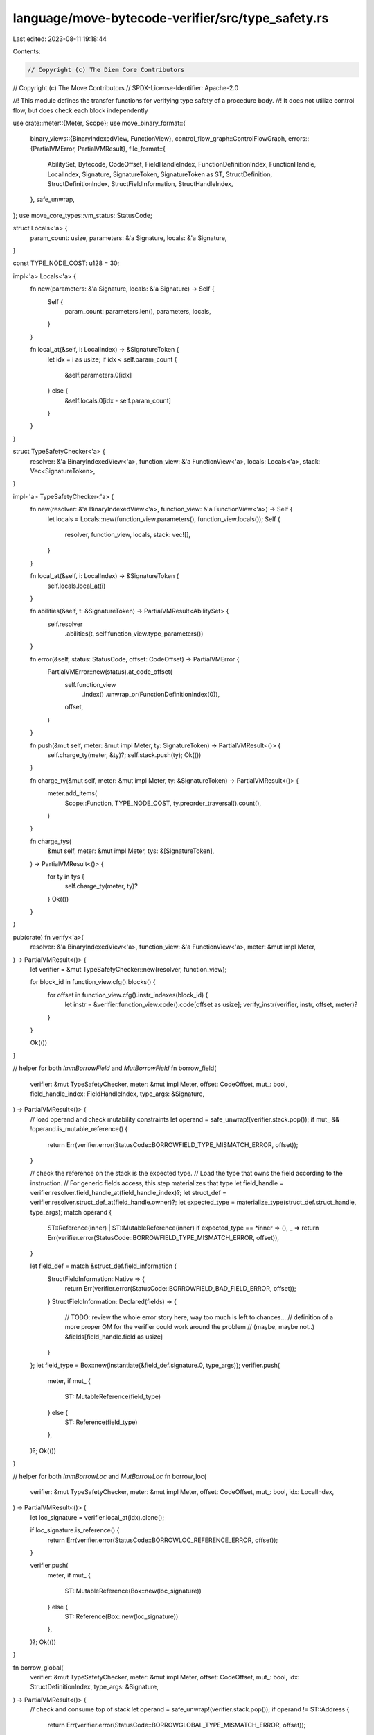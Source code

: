 language/move-bytecode-verifier/src/type_safety.rs
==================================================

Last edited: 2023-08-11 19:18:44

Contents:

.. code-block:: rs

    // Copyright (c) The Diem Core Contributors
// Copyright (c) The Move Contributors
// SPDX-License-Identifier: Apache-2.0

//! This module defines the transfer functions for verifying type safety of a procedure body.
//! It does not utilize control flow, but does check each block independently

use crate::meter::{Meter, Scope};
use move_binary_format::{
    binary_views::{BinaryIndexedView, FunctionView},
    control_flow_graph::ControlFlowGraph,
    errors::{PartialVMError, PartialVMResult},
    file_format::{
        AbilitySet, Bytecode, CodeOffset, FieldHandleIndex, FunctionDefinitionIndex,
        FunctionHandle, LocalIndex, Signature, SignatureToken, SignatureToken as ST,
        StructDefinition, StructDefinitionIndex, StructFieldInformation, StructHandleIndex,
    },
    safe_unwrap,
};
use move_core_types::vm_status::StatusCode;

struct Locals<'a> {
    param_count: usize,
    parameters: &'a Signature,
    locals: &'a Signature,
}

const TYPE_NODE_COST: u128 = 30;

impl<'a> Locals<'a> {
    fn new(parameters: &'a Signature, locals: &'a Signature) -> Self {
        Self {
            param_count: parameters.len(),
            parameters,
            locals,
        }
    }

    fn local_at(&self, i: LocalIndex) -> &SignatureToken {
        let idx = i as usize;
        if idx < self.param_count {
            &self.parameters.0[idx]
        } else {
            &self.locals.0[idx - self.param_count]
        }
    }
}

struct TypeSafetyChecker<'a> {
    resolver: &'a BinaryIndexedView<'a>,
    function_view: &'a FunctionView<'a>,
    locals: Locals<'a>,
    stack: Vec<SignatureToken>,
}

impl<'a> TypeSafetyChecker<'a> {
    fn new(resolver: &'a BinaryIndexedView<'a>, function_view: &'a FunctionView<'a>) -> Self {
        let locals = Locals::new(function_view.parameters(), function_view.locals());
        Self {
            resolver,
            function_view,
            locals,
            stack: vec![],
        }
    }

    fn local_at(&self, i: LocalIndex) -> &SignatureToken {
        self.locals.local_at(i)
    }

    fn abilities(&self, t: &SignatureToken) -> PartialVMResult<AbilitySet> {
        self.resolver
            .abilities(t, self.function_view.type_parameters())
    }

    fn error(&self, status: StatusCode, offset: CodeOffset) -> PartialVMError {
        PartialVMError::new(status).at_code_offset(
            self.function_view
                .index()
                .unwrap_or(FunctionDefinitionIndex(0)),
            offset,
        )
    }

    fn push(&mut self, meter: &mut impl Meter, ty: SignatureToken) -> PartialVMResult<()> {
        self.charge_ty(meter, &ty)?;
        self.stack.push(ty);
        Ok(())
    }

    fn charge_ty(&mut self, meter: &mut impl Meter, ty: &SignatureToken) -> PartialVMResult<()> {
        meter.add_items(
            Scope::Function,
            TYPE_NODE_COST,
            ty.preorder_traversal().count(),
        )
    }

    fn charge_tys(
        &mut self,
        meter: &mut impl Meter,
        tys: &[SignatureToken],
    ) -> PartialVMResult<()> {
        for ty in tys {
            self.charge_ty(meter, ty)?
        }
        Ok(())
    }
}

pub(crate) fn verify<'a>(
    resolver: &'a BinaryIndexedView<'a>,
    function_view: &'a FunctionView<'a>,
    meter: &mut impl Meter,
) -> PartialVMResult<()> {
    let verifier = &mut TypeSafetyChecker::new(resolver, function_view);

    for block_id in function_view.cfg().blocks() {
        for offset in function_view.cfg().instr_indexes(block_id) {
            let instr = &verifier.function_view.code().code[offset as usize];
            verify_instr(verifier, instr, offset, meter)?
        }
    }

    Ok(())
}

// helper for both `ImmBorrowField` and `MutBorrowField`
fn borrow_field(
    verifier: &mut TypeSafetyChecker,
    meter: &mut impl Meter,
    offset: CodeOffset,
    mut_: bool,
    field_handle_index: FieldHandleIndex,
    type_args: &Signature,
) -> PartialVMResult<()> {
    // load operand and check mutability constraints
    let operand = safe_unwrap!(verifier.stack.pop());
    if mut_ && !operand.is_mutable_reference() {
        return Err(verifier.error(StatusCode::BORROWFIELD_TYPE_MISMATCH_ERROR, offset));
    }

    // check the reference on the stack is the expected type.
    // Load the type that owns the field according to the instruction.
    // For generic fields access, this step materializes that type
    let field_handle = verifier.resolver.field_handle_at(field_handle_index)?;
    let struct_def = verifier.resolver.struct_def_at(field_handle.owner)?;
    let expected_type = materialize_type(struct_def.struct_handle, type_args);
    match operand {
        ST::Reference(inner) | ST::MutableReference(inner) if expected_type == *inner => (),
        _ => return Err(verifier.error(StatusCode::BORROWFIELD_TYPE_MISMATCH_ERROR, offset)),
    }

    let field_def = match &struct_def.field_information {
        StructFieldInformation::Native => {
            return Err(verifier.error(StatusCode::BORROWFIELD_BAD_FIELD_ERROR, offset));
        }
        StructFieldInformation::Declared(fields) => {
            // TODO: review the whole error story here, way too much is left to chances...
            // definition of a more proper OM for the verifier could work around the problem
            // (maybe, maybe not..)
            &fields[field_handle.field as usize]
        }
    };
    let field_type = Box::new(instantiate(&field_def.signature.0, type_args));
    verifier.push(
        meter,
        if mut_ {
            ST::MutableReference(field_type)
        } else {
            ST::Reference(field_type)
        },
    )?;
    Ok(())
}

// helper for both `ImmBorrowLoc` and `MutBorrowLoc`
fn borrow_loc(
    verifier: &mut TypeSafetyChecker,
    meter: &mut impl Meter,
    offset: CodeOffset,
    mut_: bool,
    idx: LocalIndex,
) -> PartialVMResult<()> {
    let loc_signature = verifier.local_at(idx).clone();

    if loc_signature.is_reference() {
        return Err(verifier.error(StatusCode::BORROWLOC_REFERENCE_ERROR, offset));
    }

    verifier.push(
        meter,
        if mut_ {
            ST::MutableReference(Box::new(loc_signature))
        } else {
            ST::Reference(Box::new(loc_signature))
        },
    )?;
    Ok(())
}

fn borrow_global(
    verifier: &mut TypeSafetyChecker,
    meter: &mut impl Meter,
    offset: CodeOffset,
    mut_: bool,
    idx: StructDefinitionIndex,
    type_args: &Signature,
) -> PartialVMResult<()> {
    // check and consume top of stack
    let operand = safe_unwrap!(verifier.stack.pop());
    if operand != ST::Address {
        return Err(verifier.error(StatusCode::BORROWGLOBAL_TYPE_MISMATCH_ERROR, offset));
    }

    let struct_def = verifier.resolver.struct_def_at(idx)?;
    let struct_type = materialize_type(struct_def.struct_handle, type_args);
    if !verifier.abilities(&struct_type)?.has_key() {
        return Err(verifier.error(StatusCode::BORROWGLOBAL_WITHOUT_KEY_ABILITY, offset));
    }

    let struct_type = materialize_type(struct_def.struct_handle, type_args);
    verifier.push(
        meter,
        if mut_ {
            ST::MutableReference(Box::new(struct_type))
        } else {
            ST::Reference(Box::new(struct_type))
        },
    )?;
    Ok(())
}

fn call(
    verifier: &mut TypeSafetyChecker,
    meter: &mut impl Meter,
    offset: CodeOffset,
    function_handle: &FunctionHandle,
    type_actuals: &Signature,
) -> PartialVMResult<()> {
    let parameters = verifier.resolver.signature_at(function_handle.parameters);
    for parameter in parameters.0.iter().rev() {
        let arg = safe_unwrap!(verifier.stack.pop());
        if (type_actuals.is_empty() && &arg != parameter)
            || (!type_actuals.is_empty() && arg != instantiate(parameter, type_actuals))
        {
            return Err(verifier.error(StatusCode::CALL_TYPE_MISMATCH_ERROR, offset));
        }
    }
    for return_type in &verifier.resolver.signature_at(function_handle.return_).0 {
        verifier.push(meter, instantiate(return_type, type_actuals))?
    }
    Ok(())
}

fn type_fields_signature(
    verifier: &mut TypeSafetyChecker,
    _meter: &mut impl Meter, // TODO: metering
    offset: CodeOffset,
    struct_def: &StructDefinition,
    type_args: &Signature,
) -> PartialVMResult<Signature> {
    match &struct_def.field_information {
        StructFieldInformation::Native => {
            // TODO: this is more of "unreachable"
            Err(verifier.error(StatusCode::PACK_TYPE_MISMATCH_ERROR, offset))
        }
        StructFieldInformation::Declared(fields) => {
            let mut field_sig = vec![];
            for field_def in fields.iter() {
                field_sig.push(instantiate(&field_def.signature.0, type_args));
            }
            Ok(Signature(field_sig))
        }
    }
}

fn pack(
    verifier: &mut TypeSafetyChecker,
    meter: &mut impl Meter,
    offset: CodeOffset,
    struct_def: &StructDefinition,
    type_args: &Signature,
) -> PartialVMResult<()> {
    let struct_type = materialize_type(struct_def.struct_handle, type_args);
    let field_sig = type_fields_signature(verifier, meter, offset, struct_def, type_args)?;
    for sig in field_sig.0.iter().rev() {
        let arg = safe_unwrap!(verifier.stack.pop());
        if &arg != sig {
            return Err(verifier.error(StatusCode::PACK_TYPE_MISMATCH_ERROR, offset));
        }
    }

    verifier.push(meter, struct_type)?;
    Ok(())
}

fn unpack(
    verifier: &mut TypeSafetyChecker,
    meter: &mut impl Meter,
    offset: CodeOffset,
    struct_def: &StructDefinition,
    type_args: &Signature,
) -> PartialVMResult<()> {
    let struct_type = materialize_type(struct_def.struct_handle, type_args);

    // Pop an abstract value from the stack and check if its type is equal to the one
    // declared.
    let arg = safe_unwrap!(verifier.stack.pop());
    if arg != struct_type {
        return Err(verifier.error(StatusCode::UNPACK_TYPE_MISMATCH_ERROR, offset));
    }

    let field_sig = type_fields_signature(verifier, meter, offset, struct_def, type_args)?;
    for sig in field_sig.0 {
        verifier.push(meter, sig)?
    }
    Ok(())
}

fn exists(
    verifier: &mut TypeSafetyChecker,
    meter: &mut impl Meter,
    offset: CodeOffset,
    struct_def: &StructDefinition,
    type_args: &Signature,
) -> PartialVMResult<()> {
    let struct_type = materialize_type(struct_def.struct_handle, type_args);
    if !verifier.abilities(&struct_type)?.has_key() {
        return Err(verifier.error(
            StatusCode::EXISTS_WITHOUT_KEY_ABILITY_OR_BAD_ARGUMENT,
            offset,
        ));
    }

    let operand = safe_unwrap!(verifier.stack.pop());
    if operand != ST::Address {
        // TODO better error here
        return Err(verifier.error(
            StatusCode::EXISTS_WITHOUT_KEY_ABILITY_OR_BAD_ARGUMENT,
            offset,
        ));
    }

    verifier.push(meter, ST::Bool)?;
    Ok(())
}

fn move_from(
    verifier: &mut TypeSafetyChecker,
    meter: &mut impl Meter,
    offset: CodeOffset,
    struct_def: &StructDefinition,
    type_args: &Signature,
) -> PartialVMResult<()> {
    let struct_type = materialize_type(struct_def.struct_handle, type_args);
    if !verifier.abilities(&struct_type)?.has_key() {
        return Err(verifier.error(StatusCode::MOVEFROM_WITHOUT_KEY_ABILITY, offset));
    }

    let struct_type = materialize_type(struct_def.struct_handle, type_args);
    let operand = safe_unwrap!(verifier.stack.pop());
    if operand != ST::Address {
        return Err(verifier.error(StatusCode::MOVEFROM_TYPE_MISMATCH_ERROR, offset));
    }

    verifier.push(meter, struct_type)?;
    Ok(())
}

fn move_to(
    verifier: &mut TypeSafetyChecker,
    offset: CodeOffset,
    struct_def: &StructDefinition,
    type_args: &Signature,
) -> PartialVMResult<()> {
    let struct_type = materialize_type(struct_def.struct_handle, type_args);
    if !verifier.abilities(&struct_type)?.has_key() {
        return Err(verifier.error(StatusCode::MOVETO_WITHOUT_KEY_ABILITY, offset));
    }

    let struct_type = materialize_type(struct_def.struct_handle, type_args);
    let key_struct_operand = safe_unwrap!(verifier.stack.pop());
    let signer_reference_operand = safe_unwrap!(verifier.stack.pop());
    if key_struct_operand != struct_type {
        return Err(verifier.error(StatusCode::MOVETO_TYPE_MISMATCH_ERROR, offset));
    }
    match signer_reference_operand {
        ST::Reference(inner) => match *inner {
            ST::Signer => Ok(()),
            _ => Err(verifier.error(StatusCode::MOVETO_TYPE_MISMATCH_ERROR, offset)),
        },
        _ => Err(verifier.error(StatusCode::MOVETO_TYPE_MISMATCH_ERROR, offset)),
    }
}

fn borrow_vector_element(
    verifier: &mut TypeSafetyChecker,
    meter: &mut impl Meter,
    declared_element_type: &SignatureToken,
    offset: CodeOffset,
    mut_ref_only: bool,
) -> PartialVMResult<()> {
    let operand_idx = safe_unwrap!(verifier.stack.pop());
    let operand_vec = safe_unwrap!(verifier.stack.pop());

    // check index
    if operand_idx != ST::U64 {
        return Err(verifier.error(StatusCode::TYPE_MISMATCH, offset));
    }

    // check vector and update stack
    let element_type = match get_vector_element_type(operand_vec, mut_ref_only) {
        Some(ty) if &ty == declared_element_type => ty,
        _ => return Err(verifier.error(StatusCode::TYPE_MISMATCH, offset)),
    };
    let element_ref_type = if mut_ref_only {
        ST::MutableReference(Box::new(element_type))
    } else {
        ST::Reference(Box::new(element_type))
    };
    verifier.push(meter, element_ref_type)?;

    Ok(())
}

fn verify_instr(
    verifier: &mut TypeSafetyChecker,
    bytecode: &Bytecode,
    offset: CodeOffset,
    meter: &mut impl Meter,
) -> PartialVMResult<()> {
    match bytecode {
        Bytecode::Pop => {
            let operand = safe_unwrap!(verifier.stack.pop());
            let abilities = verifier
                .resolver
                .abilities(&operand, verifier.function_view.type_parameters());
            if !abilities?.has_drop() {
                return Err(verifier.error(StatusCode::POP_WITHOUT_DROP_ABILITY, offset));
            }
        }

        Bytecode::BrTrue(_) | Bytecode::BrFalse(_) => {
            let operand = safe_unwrap!(verifier.stack.pop());
            if operand != ST::Bool {
                return Err(verifier.error(StatusCode::BR_TYPE_MISMATCH_ERROR, offset));
            }
        }

        Bytecode::StLoc(idx) => {
            let operand = safe_unwrap!(verifier.stack.pop());
            if &operand != verifier.local_at(*idx) {
                return Err(verifier.error(StatusCode::STLOC_TYPE_MISMATCH_ERROR, offset));
            }
        }

        Bytecode::Abort => {
            let operand = safe_unwrap!(verifier.stack.pop());
            if operand != ST::U64 {
                return Err(verifier.error(StatusCode::ABORT_TYPE_MISMATCH_ERROR, offset));
            }
        }

        Bytecode::Ret => {
            let return_ = &verifier.function_view.return_().0;
            for return_type in return_.iter().rev() {
                let operand = safe_unwrap!(verifier.stack.pop());
                if &operand != return_type {
                    return Err(verifier.error(StatusCode::RET_TYPE_MISMATCH_ERROR, offset));
                }
            }
        }

        Bytecode::Branch(_) | Bytecode::Nop => (),

        Bytecode::FreezeRef => {
            let operand = safe_unwrap!(verifier.stack.pop());
            match operand {
                ST::MutableReference(inner) => verifier.push(meter, ST::Reference(inner))?,
                _ => return Err(verifier.error(StatusCode::FREEZEREF_TYPE_MISMATCH_ERROR, offset)),
            }
        }

        Bytecode::MutBorrowField(field_handle_index) => borrow_field(
            verifier,
            meter,
            offset,
            true,
            *field_handle_index,
            &Signature(vec![]),
        )?,

        Bytecode::MutBorrowFieldGeneric(field_inst_index) => {
            let field_inst = verifier
                .resolver
                .field_instantiation_at(*field_inst_index)?;
            let type_inst = verifier.resolver.signature_at(field_inst.type_parameters);
            verifier.charge_tys(meter, &type_inst.0)?;
            borrow_field(verifier, meter, offset, true, field_inst.handle, type_inst)?
        }

        Bytecode::ImmBorrowField(field_handle_index) => borrow_field(
            verifier,
            meter,
            offset,
            false,
            *field_handle_index,
            &Signature(vec![]),
        )?,

        Bytecode::ImmBorrowFieldGeneric(field_inst_index) => {
            let field_inst = verifier
                .resolver
                .field_instantiation_at(*field_inst_index)?;
            let type_inst = verifier.resolver.signature_at(field_inst.type_parameters);
            verifier.charge_tys(meter, &type_inst.0)?;
            borrow_field(verifier, meter, offset, false, field_inst.handle, type_inst)?
        }

        Bytecode::LdU8(_) => {
            verifier.push(meter, ST::U8)?;
        }

        Bytecode::LdU16(_) => {
            verifier.push(meter, ST::U16)?;
        }

        Bytecode::LdU32(_) => {
            verifier.push(meter, ST::U32)?;
        }

        Bytecode::LdU64(_) => {
            verifier.push(meter, ST::U64)?;
        }

        Bytecode::LdU128(_) => {
            verifier.push(meter, ST::U128)?;
        }

        Bytecode::LdU256(_) => {
            verifier.push(meter, ST::U256)?;
        }

        Bytecode::LdConst(idx) => {
            let signature = verifier.resolver.constant_at(*idx).type_.clone();
            verifier.push(meter, signature)?;
        }

        Bytecode::LdTrue | Bytecode::LdFalse => {
            verifier.push(meter, ST::Bool)?;
        }

        Bytecode::CopyLoc(idx) => {
            let local_signature = verifier.local_at(*idx).clone();
            if !verifier
                .resolver
                .abilities(&local_signature, verifier.function_view.type_parameters())?
                .has_copy()
            {
                return Err(verifier.error(StatusCode::COPYLOC_WITHOUT_COPY_ABILITY, offset));
            }
            verifier.push(meter, local_signature)?
        }

        Bytecode::MoveLoc(idx) => {
            let local_signature = verifier.local_at(*idx).clone();
            verifier.push(meter, local_signature)?
        }

        Bytecode::MutBorrowLoc(idx) => borrow_loc(verifier, meter, offset, true, *idx)?,

        Bytecode::ImmBorrowLoc(idx) => borrow_loc(verifier, meter, offset, false, *idx)?,

        Bytecode::Call(idx) => {
            let function_handle = verifier.resolver.function_handle_at(*idx);
            call(verifier, meter, offset, function_handle, &Signature(vec![]))?
        }

        Bytecode::CallGeneric(idx) => {
            let func_inst = verifier.resolver.function_instantiation_at(*idx);
            let func_handle = verifier.resolver.function_handle_at(func_inst.handle);
            let type_args = &verifier.resolver.signature_at(func_inst.type_parameters);
            verifier.charge_tys(meter, &type_args.0)?;
            call(verifier, meter, offset, func_handle, type_args)?
        }

        Bytecode::Pack(idx) => {
            let struct_definition = verifier.resolver.struct_def_at(*idx)?;
            pack(
                verifier,
                meter,
                offset,
                struct_definition,
                &Signature(vec![]),
            )?
        }

        Bytecode::PackGeneric(idx) => {
            let struct_inst = verifier.resolver.struct_instantiation_at(*idx)?;
            let struct_def = verifier.resolver.struct_def_at(struct_inst.def)?;
            let type_args = verifier.resolver.signature_at(struct_inst.type_parameters);
            verifier.charge_tys(meter, &type_args.0)?;
            pack(verifier, meter, offset, struct_def, type_args)?
        }

        Bytecode::Unpack(idx) => {
            let struct_definition = verifier.resolver.struct_def_at(*idx)?;
            unpack(
                verifier,
                meter,
                offset,
                struct_definition,
                &Signature(vec![]),
            )?
        }

        Bytecode::UnpackGeneric(idx) => {
            let struct_inst = verifier.resolver.struct_instantiation_at(*idx)?;
            let struct_def = verifier.resolver.struct_def_at(struct_inst.def)?;
            let type_args = verifier.resolver.signature_at(struct_inst.type_parameters);
            verifier.charge_tys(meter, &type_args.0)?;
            unpack(verifier, meter, offset, struct_def, type_args)?
        }

        Bytecode::ReadRef => {
            let operand = safe_unwrap!(verifier.stack.pop());
            match operand {
                ST::Reference(inner) | ST::MutableReference(inner) => {
                    if !verifier.abilities(&inner)?.has_copy() {
                        return Err(
                            verifier.error(StatusCode::READREF_WITHOUT_COPY_ABILITY, offset)
                        );
                    }
                    verifier.push(meter, *inner)?;
                }
                _ => return Err(verifier.error(StatusCode::READREF_TYPE_MISMATCH_ERROR, offset)),
            }
        }

        Bytecode::WriteRef => {
            let ref_operand = safe_unwrap!(verifier.stack.pop());
            let val_operand = safe_unwrap!(verifier.stack.pop());
            let ref_inner_signature = match ref_operand {
                ST::MutableReference(inner) => *inner,
                _ => {
                    return Err(
                        verifier.error(StatusCode::WRITEREF_NO_MUTABLE_REFERENCE_ERROR, offset)
                    )
                }
            };
            if !verifier.abilities(&ref_inner_signature)?.has_drop() {
                return Err(verifier.error(StatusCode::WRITEREF_WITHOUT_DROP_ABILITY, offset));
            }

            if val_operand != ref_inner_signature {
                return Err(verifier.error(StatusCode::WRITEREF_TYPE_MISMATCH_ERROR, offset));
            }
        }

        Bytecode::CastU8 => {
            let operand = safe_unwrap!(verifier.stack.pop());
            if !operand.is_integer() {
                return Err(verifier.error(StatusCode::INTEGER_OP_TYPE_MISMATCH_ERROR, offset));
            }
            verifier.push(meter, ST::U8)?;
        }
        Bytecode::CastU64 => {
            let operand = safe_unwrap!(verifier.stack.pop());
            if !operand.is_integer() {
                return Err(verifier.error(StatusCode::INTEGER_OP_TYPE_MISMATCH_ERROR, offset));
            }
            verifier.push(meter, ST::U64)?;
        }
        Bytecode::CastU128 => {
            let operand = safe_unwrap!(verifier.stack.pop());
            if !operand.is_integer() {
                return Err(verifier.error(StatusCode::INTEGER_OP_TYPE_MISMATCH_ERROR, offset));
            }
            verifier.push(meter, ST::U128)?;
        }

        Bytecode::Add
        | Bytecode::Sub
        | Bytecode::Mul
        | Bytecode::Mod
        | Bytecode::Div
        | Bytecode::BitOr
        | Bytecode::BitAnd
        | Bytecode::Xor => {
            let operand1 = safe_unwrap!(verifier.stack.pop());
            let operand2 = safe_unwrap!(verifier.stack.pop());
            if operand1.is_integer() && operand1 == operand2 {
                verifier.push(meter, operand1)?;
            } else {
                return Err(verifier.error(StatusCode::INTEGER_OP_TYPE_MISMATCH_ERROR, offset));
            }
        }

        Bytecode::Shl | Bytecode::Shr => {
            let operand1 = safe_unwrap!(verifier.stack.pop());
            let operand2 = safe_unwrap!(verifier.stack.pop());
            if operand2.is_integer() && operand1 == ST::U8 {
                verifier.push(meter, operand2)?;
            } else {
                return Err(verifier.error(StatusCode::INTEGER_OP_TYPE_MISMATCH_ERROR, offset));
            }
        }

        Bytecode::Or | Bytecode::And => {
            let operand1 = safe_unwrap!(verifier.stack.pop());
            let operand2 = safe_unwrap!(verifier.stack.pop());
            if operand1 == ST::Bool && operand2 == ST::Bool {
                verifier.push(meter, ST::Bool)?;
            } else {
                return Err(verifier.error(StatusCode::BOOLEAN_OP_TYPE_MISMATCH_ERROR, offset));
            }
        }

        Bytecode::Not => {
            let operand = safe_unwrap!(verifier.stack.pop());
            if operand == ST::Bool {
                verifier.push(meter, ST::Bool)?;
            } else {
                return Err(verifier.error(StatusCode::BOOLEAN_OP_TYPE_MISMATCH_ERROR, offset));
            }
        }

        Bytecode::Eq | Bytecode::Neq => {
            let operand1 = safe_unwrap!(verifier.stack.pop());
            let operand2 = safe_unwrap!(verifier.stack.pop());
            if verifier.abilities(&operand1)?.has_drop() && operand1 == operand2 {
                verifier.push(meter, ST::Bool)?;
            } else {
                return Err(verifier.error(StatusCode::EQUALITY_OP_TYPE_MISMATCH_ERROR, offset));
            }
        }

        Bytecode::Lt | Bytecode::Gt | Bytecode::Le | Bytecode::Ge => {
            let operand1 = safe_unwrap!(verifier.stack.pop());
            let operand2 = safe_unwrap!(verifier.stack.pop());
            if operand1.is_integer() && operand1 == operand2 {
                verifier.push(meter, ST::Bool)?
            } else {
                return Err(verifier.error(StatusCode::INTEGER_OP_TYPE_MISMATCH_ERROR, offset));
            }
        }

        Bytecode::MutBorrowGlobal(idx) => {
            borrow_global(verifier, meter, offset, true, *idx, &Signature(vec![]))?
        }

        Bytecode::MutBorrowGlobalGeneric(idx) => {
            let struct_inst = verifier.resolver.struct_instantiation_at(*idx)?;
            let type_inst = verifier.resolver.signature_at(struct_inst.type_parameters);
            verifier.charge_tys(meter, &type_inst.0)?;
            borrow_global(verifier, meter, offset, true, struct_inst.def, type_inst)?
        }

        Bytecode::ImmBorrowGlobal(idx) => {
            borrow_global(verifier, meter, offset, false, *idx, &Signature(vec![]))?
        }

        Bytecode::ImmBorrowGlobalGeneric(idx) => {
            let struct_inst = verifier.resolver.struct_instantiation_at(*idx)?;
            let type_inst = verifier.resolver.signature_at(struct_inst.type_parameters);
            verifier.charge_tys(meter, &type_inst.0)?;
            borrow_global(verifier, meter, offset, false, struct_inst.def, type_inst)?
        }

        Bytecode::Exists(idx) => {
            let struct_def = verifier.resolver.struct_def_at(*idx)?;
            exists(verifier, meter, offset, struct_def, &Signature(vec![]))?
        }

        Bytecode::ExistsGeneric(idx) => {
            let struct_inst = verifier.resolver.struct_instantiation_at(*idx)?;
            let struct_def = verifier.resolver.struct_def_at(struct_inst.def)?;
            let type_args = verifier.resolver.signature_at(struct_inst.type_parameters);
            verifier.charge_tys(meter, &type_args.0)?;
            exists(verifier, meter, offset, struct_def, type_args)?
        }

        Bytecode::MoveFrom(idx) => {
            let struct_def = verifier.resolver.struct_def_at(*idx)?;
            move_from(verifier, meter, offset, struct_def, &Signature(vec![]))?
        }

        Bytecode::MoveFromGeneric(idx) => {
            let struct_inst = verifier.resolver.struct_instantiation_at(*idx)?;
            let struct_def = verifier.resolver.struct_def_at(struct_inst.def)?;
            let type_args = verifier.resolver.signature_at(struct_inst.type_parameters);
            verifier.charge_tys(meter, &type_args.0)?;
            move_from(verifier, meter, offset, struct_def, type_args)?
        }

        Bytecode::MoveTo(idx) => {
            let struct_def = verifier.resolver.struct_def_at(*idx)?;
            move_to(verifier, offset, struct_def, &Signature(vec![]))?
        }

        Bytecode::MoveToGeneric(idx) => {
            let struct_inst = verifier.resolver.struct_instantiation_at(*idx)?;
            let struct_def = verifier.resolver.struct_def_at(struct_inst.def)?;
            let type_args = verifier.resolver.signature_at(struct_inst.type_parameters);
            verifier.charge_tys(meter, &type_args.0)?;
            move_to(verifier, offset, struct_def, type_args)?
        }

        Bytecode::VecPack(idx, num) => {
            let element_type = &verifier.resolver.signature_at(*idx).0[0];
            for _ in 0..*num {
                let operand_type = safe_unwrap!(verifier.stack.pop());
                if element_type != &operand_type {
                    return Err(verifier.error(StatusCode::TYPE_MISMATCH, offset));
                }
            }
            verifier
                .stack
                .push(ST::Vector(Box::new(element_type.clone())));
        }

        Bytecode::VecLen(idx) => {
            let operand = safe_unwrap!(verifier.stack.pop());
            let declared_element_type = &verifier.resolver.signature_at(*idx).0[0];
            match get_vector_element_type(operand, false) {
                Some(derived_element_type) if &derived_element_type == declared_element_type => {
                    verifier.push(meter, ST::U64)?;
                }
                _ => return Err(verifier.error(StatusCode::TYPE_MISMATCH, offset)),
            };
        }

        Bytecode::VecImmBorrow(idx) => {
            let declared_element_type = &verifier.resolver.signature_at(*idx).0[0];
            borrow_vector_element(verifier, meter, declared_element_type, offset, false)?
        }
        Bytecode::VecMutBorrow(idx) => {
            let declared_element_type = &verifier.resolver.signature_at(*idx).0[0];
            borrow_vector_element(verifier, meter, declared_element_type, offset, true)?
        }

        Bytecode::VecPushBack(idx) => {
            let operand_elem = safe_unwrap!(verifier.stack.pop());
            let operand_vec = safe_unwrap!(verifier.stack.pop());
            let declared_element_type = &verifier.resolver.signature_at(*idx).0[0];
            if declared_element_type != &operand_elem {
                return Err(verifier.error(StatusCode::TYPE_MISMATCH, offset));
            }
            match get_vector_element_type(operand_vec, true) {
                Some(derived_element_type) if &derived_element_type == declared_element_type => {}
                _ => return Err(verifier.error(StatusCode::TYPE_MISMATCH, offset)),
            };
        }

        Bytecode::VecPopBack(idx) => {
            let operand_vec = safe_unwrap!(verifier.stack.pop());
            let declared_element_type = &verifier.resolver.signature_at(*idx).0[0];
            match get_vector_element_type(operand_vec, true) {
                Some(derived_element_type) if &derived_element_type == declared_element_type => {
                    verifier.push(meter, derived_element_type)?;
                }
                _ => return Err(verifier.error(StatusCode::TYPE_MISMATCH, offset)),
            };
        }

        Bytecode::VecUnpack(idx, num) => {
            let operand_vec = safe_unwrap!(verifier.stack.pop());
            let declared_element_type = &verifier.resolver.signature_at(*idx).0[0];
            if operand_vec != ST::Vector(Box::new(declared_element_type.clone())) {
                return Err(verifier.error(StatusCode::TYPE_MISMATCH, offset));
            }
            for _ in 0..*num {
                verifier.push(meter, declared_element_type.clone())?;
            }
        }

        Bytecode::VecSwap(idx) => {
            let operand_idx2 = safe_unwrap!(verifier.stack.pop());
            let operand_idx1 = safe_unwrap!(verifier.stack.pop());
            let operand_vec = safe_unwrap!(verifier.stack.pop());
            if operand_idx1 != ST::U64 || operand_idx2 != ST::U64 {
                return Err(verifier.error(StatusCode::TYPE_MISMATCH, offset));
            }
            let declared_element_type = &verifier.resolver.signature_at(*idx).0[0];
            match get_vector_element_type(operand_vec, true) {
                Some(derived_element_type) if &derived_element_type == declared_element_type => {}
                _ => return Err(verifier.error(StatusCode::TYPE_MISMATCH, offset)),
            };
        }
        Bytecode::CastU16 => {
            let operand = safe_unwrap!(verifier.stack.pop());
            if !operand.is_integer() {
                return Err(verifier.error(StatusCode::INTEGER_OP_TYPE_MISMATCH_ERROR, offset));
            }
            verifier.push(meter, ST::U16)?;
        }
        Bytecode::CastU32 => {
            let operand = safe_unwrap!(verifier.stack.pop());
            if !operand.is_integer() {
                return Err(verifier.error(StatusCode::INTEGER_OP_TYPE_MISMATCH_ERROR, offset));
            }
            verifier.push(meter, ST::U32)?;
        }
        Bytecode::CastU256 => {
            let operand = safe_unwrap!(verifier.stack.pop());
            if !operand.is_integer() {
                return Err(verifier.error(StatusCode::INTEGER_OP_TYPE_MISMATCH_ERROR, offset));
            }
            verifier.push(meter, ST::U256)?;
        }
    };
    Ok(())
}

//
// Helpers functions for types
//

fn materialize_type(struct_handle: StructHandleIndex, type_args: &Signature) -> SignatureToken {
    if type_args.is_empty() {
        ST::Struct(struct_handle)
    } else {
        ST::StructInstantiation(struct_handle, type_args.0.clone())
    }
}

fn instantiate(token: &SignatureToken, subst: &Signature) -> SignatureToken {
    use SignatureToken::*;

    if subst.0.is_empty() {
        return token.clone();
    }

    match token {
        Bool => Bool,
        U8 => U8,
        U16 => U16,
        U32 => U32,
        U64 => U64,
        U128 => U128,
        U256 => U256,
        Address => Address,
        Signer => Signer,
        Vector(ty) => Vector(Box::new(instantiate(ty, subst))),
        Struct(idx) => Struct(*idx),
        StructInstantiation(idx, struct_type_args) => StructInstantiation(
            *idx,
            struct_type_args
                .iter()
                .map(|ty| instantiate(ty, subst))
                .collect(),
        ),
        Reference(ty) => Reference(Box::new(instantiate(ty, subst))),
        MutableReference(ty) => MutableReference(Box::new(instantiate(ty, subst))),
        TypeParameter(idx) => {
            // Assume that the caller has previously parsed and verified the structure of the
            // file and that this guarantees that type parameter indices are always in bounds.
            debug_assert!((*idx as usize) < subst.len());
            subst.0[*idx as usize].clone()
        }
    }
}

fn get_vector_element_type(
    vector_ref_ty: SignatureToken,
    mut_ref_only: bool,
) -> Option<SignatureToken> {
    use SignatureToken::*;
    match vector_ref_ty {
        Reference(referred_type) => {
            if mut_ref_only {
                None
            } else if let ST::Vector(element_type) = *referred_type {
                Some(*element_type)
            } else {
                None
            }
        }
        MutableReference(referred_type) => {
            if let ST::Vector(element_type) = *referred_type {
                Some(*element_type)
            } else {
                None
            }
        }
        _ => None,
    }
}


